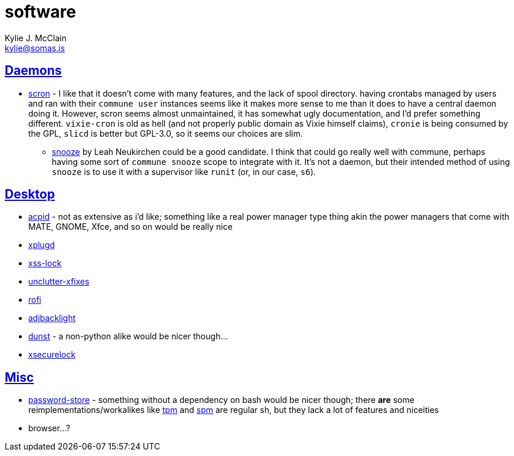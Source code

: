 = software
Kylie J. McClain <kylie@somas.is>

:description: A list of software in line with the Mutiny philosophy.
:toc: right
:sectlinks:
:sectanchors:
:idprefix:

== Daemons
* https://git.2f30.org/scron[scron] - I like that it doesn't come with many features, and the lack
  of spool directory. having crontabs managed by users and ran with their `commune user` instances
  seems like it makes more sense to me than it does to have a central daemon doing it. However,
  scron seems almost unmaintained, it has somewhat ugly documentation, and I'd prefer something
  different. `vixie-cron` is old as hell (and not properly public domain as Vixie himself claims),
  `cronie` is being consumed by the GPL, `slicd` is better but GPL-3.0, so it seems our choices are
  slim.
    ** https://github.com/leahneukirchen/snooze[snooze] by Leah Neukirchen could be a good
       candidate. I think that could go really well with commune, perhaps having some sort of
       `commune snooze` scope to integrate with it. It's not a daemon, but their intended method of
       using `snooze` is to use it with a supervisor like `runit` (or, in our case, `s6`).

== Desktop
* https://sourceforge.net/projects/acpid2[acpid] - not as extensive as i'd like; something like a
  real power manager type thing akin the power managers that come with MATE, GNOME, Xfce, and so on
  would be really nice
* https://github.com/troglobit/xplugd[xplugd]
* https://bitbucket.org/raymonad/xss-lock[xss-lock]
* https://github.com/Airblader/unclutter-xfixes[unclutter-xfixes]
* https://github.com/DaveDavenport/rofi[rofi]
* https://github.com/maandree/adjbacklight[adjbacklight]
* https://github.com/dunst-project/dunst[dunst] - a non-python alike would be nicer though...
* https://github.com/google/xsecurelock[xsecurelock]

== Misc
* https://www.passwordstore.org/[password-store] - something without a dependency on bash would be
  nicer though; there *are* some reimplementations/workalikes like https://github.com/nmeum/tpm[tpm]
  and https://notabug.org/kl3/spm[spm] are regular sh, but they lack a lot of features and niceities
* browser...?

